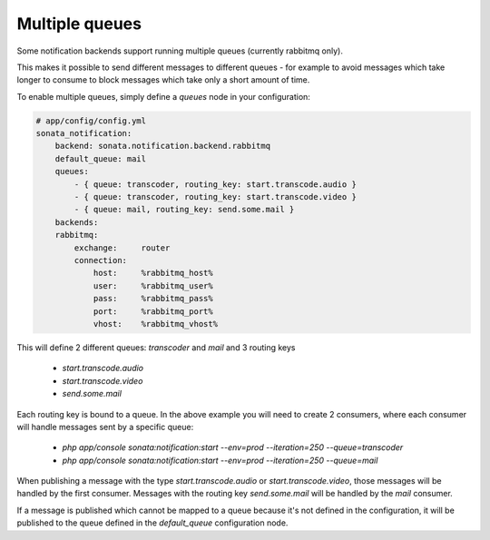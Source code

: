 Multiple queues
===============

Some notification backends support running multiple queues (currently rabbitmq only).

This makes it possible to send different messages to different queues - for example to avoid messages which take longer
to consume to block messages which take only a short amount of time.

To enable multiple queues, simply define a `queues` node in your configuration:

.. code-block:: yaml

    # app/config/config.yml
    sonata_notification: 
        backend: sonata.notification.backend.rabbitmq
        default_queue: mail
        queues: 
            - { queue: transcoder, routing_key: start.transcode.audio }
            - { queue: transcoder, routing_key: start.transcode.video }
            - { queue: mail, routing_key: send.some.mail }
        backends: 
        rabbitmq: 
            exchange:     router
            connection:
                host:     %rabbitmq_host%
                user:     %rabbitmq_user%
                pass:     %rabbitmq_pass%
                port:     %rabbitmq_port%
                vhost:    %rabbitmq_vhost%
                
                
This will define 2 different queues: `transcoder` and `mail` and 3 routing keys

    - `start.transcode.audio`
    - `start.transcode.video`
    - `send.some.mail`
    
Each routing key is bound to a queue. In the above example you will need to create 2 consumers, where each
consumer will handle messages sent by a specific queue:

    - `php app/console sonata:notification:start --env=prod --iteration=250 --queue=transcoder`
    - `php app/console sonata:notification:start --env=prod --iteration=250 --queue=mail`
    
    
When publishing a message with the type `start.transcode.audio` or `start.transcode.video`, those
messages will be handled by the first consumer. Messages with the routing key `send.some.mail` will
be handled by the `mail` consumer.

If a message is published which cannot be mapped to a queue because it's not defined in the configuration,
it will be published to the queue defined in the `default_queue` configuration node.

